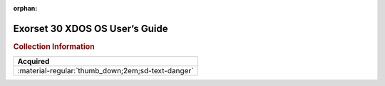 :orphan:

.. _MSET30DOS(D1):

Exorset 30 XDOS OS User’s Guide
===============================

.. image:: ../../images/Manuals/MSET30DOS(D1).png
   :width: 400
   :align: center

.. rubric:: Collection Information

.. csv-table:: 
   :header: "Acquired"
   :widths: auto

   :material-regular:`thumb_down;2em;sd-text-danger`